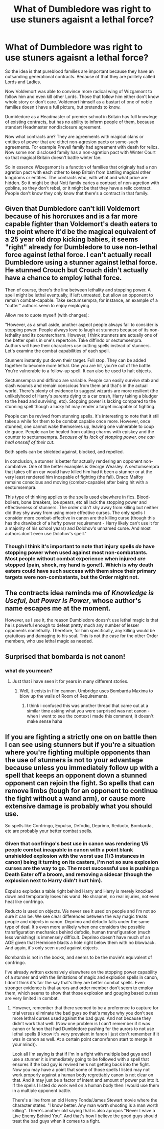 #+TITLE: What of Dumbledore was right to use stuners agaisnt a lethal force?

* What of Dumbledore was right to use stuners agaisnt a lethal force?
:PROPERTIES:
:Author: MehdudeDude
:Score: 0
:DateUnix: 1592033772.0
:DateShort: 2020-Jun-13
:FlairText: Prompt
:END:
So the idea is that pureblood families are important because they have an outsanding generational contracts. Because of that they are politely called Lords and Ladies.

Now Voldemort was able to convince more radical wing of Wizgamont to follow him and even kill other Lords. Those that follow him either don't know whole story or don't care. Voldemort himself as a bastart of one of noble families doesn't have a full picture, but pretends to know.

Dumbledore as a Headmaster of premier school in Britain has full knowlege of existing contracts, but has no ability to inform people of them, because standart Headmaster nondisclosure agreement.

Now what contracts are? They are agreements with magical clans or entities of power that are eithet non-agresion pacts or some-such agreements. For example Prevell family had agreement with death for relics. Now some non disclosed family has a non-agretion pact with Winter Court so that magical Britain doesn't battle winter fae.

So in essence Wizegamont is a function of families that originaly had a non agretion pact with each other to keep Britain from battling magical other kingdoms or entities. The contracts who, with what and what price are hidden. So it might be that Nott family caries a contract of non-agretion with goblins, so they don't rebel, or it might be that they have a relic contract. People don't know they only know that there's a contract in that family.


** Given that Dumbledore can't kill Voldemort because of his horcruxes and is a far more capable fighter than Voldemort's death eaters to the point where it'd be the magical equivalent of a 25 year old drop kicking babies, it seems "right" already for Dumbledore to use non-lethal force against lethal force. I can't actually recall Dumbledore using a stunner against lethal force. He stunned Crouch but Crouch didn't actually have a chance to employ lethal force.

Then of course, there's the line between lethality and stopping power. A spell might be lethal eventually, if left untreated, but allow an opponent to remain combat-capable. Take sectumsempra, for instance, an example of a "cutter" authors seem to enjoy employing.

Allow me to quote myself (with changes):

"However, as a small aside, another aspect people always fail to consider is stopping power. People always love to laugh at stunners because of its non-lethality and its countercharm. However, I think stunners are actually one of the better spells in one's repertoire. Take diffindo or sectumsempra. Authors will have their characters use cutting spells instead of stunners. Let's examine the combat capabilities of each spell.

Stunners instantly put down their target. Full stop. They can be added together to become more lethal. One you are hit, you're out of the battle. You're vulnerable to a follow-up spell. It can also be used to halt objects.

Sectumsempra and diffindo are variable. People can easily survive stab and slash wounds and remain conscious from them and that's in the actual world. There's plenty of evidence to suggest wizards are more resilient (the unlikelyhood of Harry's parents dying to a car crash, Harry taking a bludger to the head and surviving, etc). Stopping power is lacking compared to the stunning spell though a lucky hit may render a target incapable of fighting.

People can be revived from stunning spells. It's interesting to note that it still takes a while for them to be combat capable once more. However, once stunned, one cannot wake themselves up, leaving one vulnerable to coup de grace. People can be healed from cutting charms with episkey and the counter to sectumsempra. /Because of its lack of stopping power, one can heal oneself of their cut/.

Both spells can be shielded against, blocked, and repelled.

In conclusion, a stunner is better for actually rendering an opponent non-combative. One of the better examples is George Weasley. A sectumsempra that takes off an ear would have killed him had it been a stunner or at the very least rendered him incapable of fighting (the fall). Draco Malfoy remains conscious and moving (combat-capable) after being hit with a sectumsempra.

This type of thinking applies to the spells used elsewhere in fics. Blood-boilers, bone breakers, ice spears, etc all lack the stopping power and effectiveness of stunners. The order didn't shy away from killing but neither did they shy away from using more effective curses. The only spells I consider more combat-effective in canon are the killing curse (though this has the drawback of a hefty power requirement - Harry likely can't use it for a majority of his school years) and Dolohov's unnamed curse. And most authors don't even use Dolohov's spell."
:PROPERTIES:
:Author: Impossible-Poetry
:Score: 10
:DateUnix: 1592036566.0
:DateShort: 2020-Jun-13
:END:

*** Though I think it's important to note that injury spells /do/ have stopping power when used against most non-combatants. Most people without combat experience when injured /are/ stopped (pain, shock, my hand is gone!). Which is why death eaters could have such success with them since their primary targets were non-combatants, but the Order might not.
:PROPERTIES:
:Author: munin295
:Score: 2
:DateUnix: 1592053908.0
:DateShort: 2020-Jun-13
:END:


** The contracts idea reminds me of /Knowledge is Useful, but Power is Power/, whose author's name escapes me at the moment.

However, as I see it, the reason Dumbledore doesn't use lethal magic is that he is powerful enough to defeat pretty much any number of lesser opponents nonlethally. Therefore, for him specifically, any killing would be gratuitous and damaging to his soul. This is not the case for the other Order members, who use lethal magic as needed.
:PROPERTIES:
:Author: turbinicarpus
:Score: 3
:DateUnix: 1592780255.0
:DateShort: 2020-Jun-22
:END:


** Surprised that bombarda is not canon!
:PROPERTIES:
:Score: 1
:DateUnix: 1592071242.0
:DateShort: 2020-Jun-13
:END:

*** what do you mean?
:PROPERTIES:
:Score: 2
:DateUnix: 1592583336.0
:DateShort: 2020-Jun-19
:END:

**** Just that i have seen it for years in many different stories.
:PROPERTIES:
:Score: 1
:DateUnix: 1592583596.0
:DateShort: 2020-Jun-19
:END:

***** Well, it exists in film cannon. Umbridge uses Bombarda Maxima to blow up the walls of Room of Requirements.
:PROPERTIES:
:Score: 1
:DateUnix: 1592583943.0
:DateShort: 2020-Jun-19
:END:

****** I think i confused this was another thread that came out at a similar time asking what you were surprised was not canon - when i went to see the context i made this comment, it doesn't make sense haha
:PROPERTIES:
:Score: 1
:DateUnix: 1592584294.0
:DateShort: 2020-Jun-19
:END:


** If you are fighting a strictly one on on battle then I can see using stunners but if you're a situation where you're fighting multiple opponents than the use of stunners is not to your advantage because unless you immediately follow up with a spell that keeps an opponent down a stunned opponent can rejoin the fight. So spells that can remove limbs (tough for an opponent to continue the fight without a wand arm), or cause more extensive damage is probably what you should use.

So spells like Confringo, Expulso, Defodio, Deprimo, Reducto, Bombarda, etc are probably your better combat spells.
:PROPERTIES:
:Author: reddog44mag
:Score: 1
:DateUnix: 1592047536.0
:DateShort: 2020-Jun-13
:END:

*** Given that confringo's best use in canon was rendering 1/5 people combat incapable in canon with a point blank unshielded explosion with the worst use (1/3 instances in canon) being it turning on its casters, I'm not so sure explosion curses are the way to go. The most successful use is pushing a Death Eater off a broom, and removing a sidecar (though the explosion next to Harry didn't hurt him).

Expulso explodes a table right behind Harry and Harry is merely knocked down and temporarily loses his wand. No shrapnel, no real injuries, not even heat like confringo.

Reducto is used on objects. We never see it used on people and I'm not so sure it can be. We see clear differences between the way magic treats people and objects in canon. Deprimo and defodio falls under the same type of deal. It's even more unlikely when one considers the possible transfiguration mechanics behind defodio, human transfiguration (much less vanishing) is immensely difficult. Deprimo doesn't have much of an AOE given that Hermione blasts a hole right below them with no blowback. And again, it's only seen used against objects.

Bombarda is not in the books, and seems to be the movie's equivalent of confringo.

I've already written extensively elsewhere on the stopping power capability of a stunner and with the limitations of magic and explosion spells in canon, I don't think it's fair the say that's they are better combat spells. Even stronger evidence is that aurors and order member don't seem to employ them, which seems to show that those explosion and gouging based curses are very limited in combat.
:PROPERTIES:
:Author: Impossible-Poetry
:Score: 1
:DateUnix: 1592069041.0
:DateShort: 2020-Jun-13
:END:

**** However, remember that there seemed to be a preference to capture for trial versus eliminate the bad guys so that's maybe why you don't see more lethal curses used against the bad guys. And not because they didn't work that well. (Now one problem is I can't remember if it was canon or fanon that had Dumbledore pushing for the aurors to not use lethal spells (I know it's very prevalent in fanon I just don't remember if it was in canon as well. At a certain point canon/fanon start to merge in your mind)).

Look all I'm saying is that if I'm in a fight with multiple bad guys and I use a stunner it is immediately going to be followed with a spell that ensures if the bad guy is revived he's not getting back into the fight. Now you may have a point that some of those spells I listed may not work properly against a human body regrettably canon is not clear on that. And it may just be a factor of intent and amount of power put into it. If the spells I listed do work well on a human body then I would use them in a multiple opponent battle.

There's a line from an old Henry Fonda/James Stewart movie where the character states. "I know better. Any man worth shooting is a man worth killing". There's another old saying that is also apropos "Never Leave a Live Enemy Behind You". And that's how I believe the good guys should treat the bad guys when it comes to a fight.
:PROPERTIES:
:Author: reddog44mag
:Score: 0
:DateUnix: 1592074495.0
:DateShort: 2020-Jun-13
:END:
